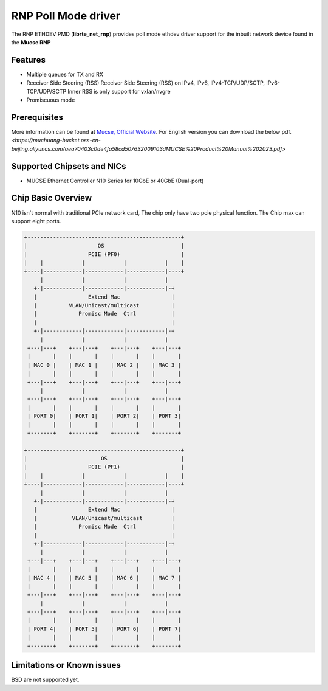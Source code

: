 ..  SPDX-License-Identifier: BSD-3-Clause
    Copyright(c) 2023 Mucse IC Design Ltd.

RNP Poll Mode driver
====================

The RNP ETHDEV PMD (**librte_net_rnp**) provides poll mode ethdev
driver support for the inbuilt network device found in the **Mucse RNP**

Features
--------

- Multiple queues for TX and RX
- Receiver Side Steering (RSS)
  Receiver Side Steering (RSS) on IPv4, IPv6, IPv4-TCP/UDP/SCTP, IPv6-TCP/UDP/SCTP
  Inner RSS is only support for vxlan/nvgre
- Promiscuous mode

Prerequisites
-------------
More information can be found at `Mucse, Official Website
<https://mucse.com/en/pro/pro.aspx>`_.
For English version you can download the below pdf.
`<https://muchuang-bucket.oss-cn-beijing.aliyuncs.com/aea70403c0de4fa58cd507632009103dMUCSE%20Product%20Manual%202023.pdf>`

Supported Chipsets and NICs
---------------------------

- MUCSE Ethernet Controller N10 Series for 10GbE or 40GbE (Dual-port)

Chip Basic Overview
-------------------
N10 isn't normal with traditional PCIe network card, The chip only have two pcie physical function.
The Chip max can support eight ports.

.. code-block:: console

  +------------------------------------------------+
  |                      OS                        |
  |                   PCIE (PF0)                   |
  |    |            |            |            |    |
  +----|------------|------------|------------|----+
       |            |            |            |
     +-|------------|------------|------------|-+
     |                Extend Mac                |
     |          VLAN/Unicast/multicast          |
     |             Promisc Mode  Ctrl           |
     |                                          |
     +-|------------|------------|------------|-+
       |            |            |            |
   +---|---+    +---|---+    +---|---+    +---|---+
   |       |    |       |    |       |    |       |
   | MAC 0 |    | MAC 1 |    | MAC 2 |    | MAC 3 |
   |       |    |       |    |       |    |       |
   +---|---+    +---|---+    +---|---+    +---|---+
       |            |            |            |
   +---|---+    +---|---+    +---|---+    +---|---+
   |       |    |       |    |       |    |       |
   | PORT 0|    | PORT 1|    | PORT 2|    | PORT 3|
   |       |    |       |    |       |    |       |
   +-------+    +-------+    +-------+    +-------+

  +------------------------------------------------+
  |                       OS                       |
  |                   PCIE (PF1)                   |
  |    |            |            |            |    |
  +----|------------|------------|------------|----+
       |            |            |            |
     +-|------------|------------|------------|-+
     |                Extend Mac                |
     |           VLAN/Unicast/multicast         |
     |             Promisc Mode  Ctrl           |
     |                                          |
     +-|------------|------------|------------|-+
       |            |            |            |
   +---|---+    +---|---+    +---|---+    +---|---+
   |       |    |       |    |       |    |       |
   | MAC 4 |    | MAC 5 |    | MAC 6 |    | MAC 7 |
   |       |    |       |    |       |    |       |
   +---|---+    +---|---+    +---|---+    +---|---+
       |            |            |            |
   +---|---+    +---|---+    +---|---+    +---|---+
   |       |    |       |    |       |    |       |
   | PORT 4|    | PORT 5|    | PORT 6|    | PORT 7|
   |       |    |       |    |       |    |       |
   +-------+    +-------+    +-------+    +-------+

Limitations or Known issues
---------------------------

BSD are not supported yet.
